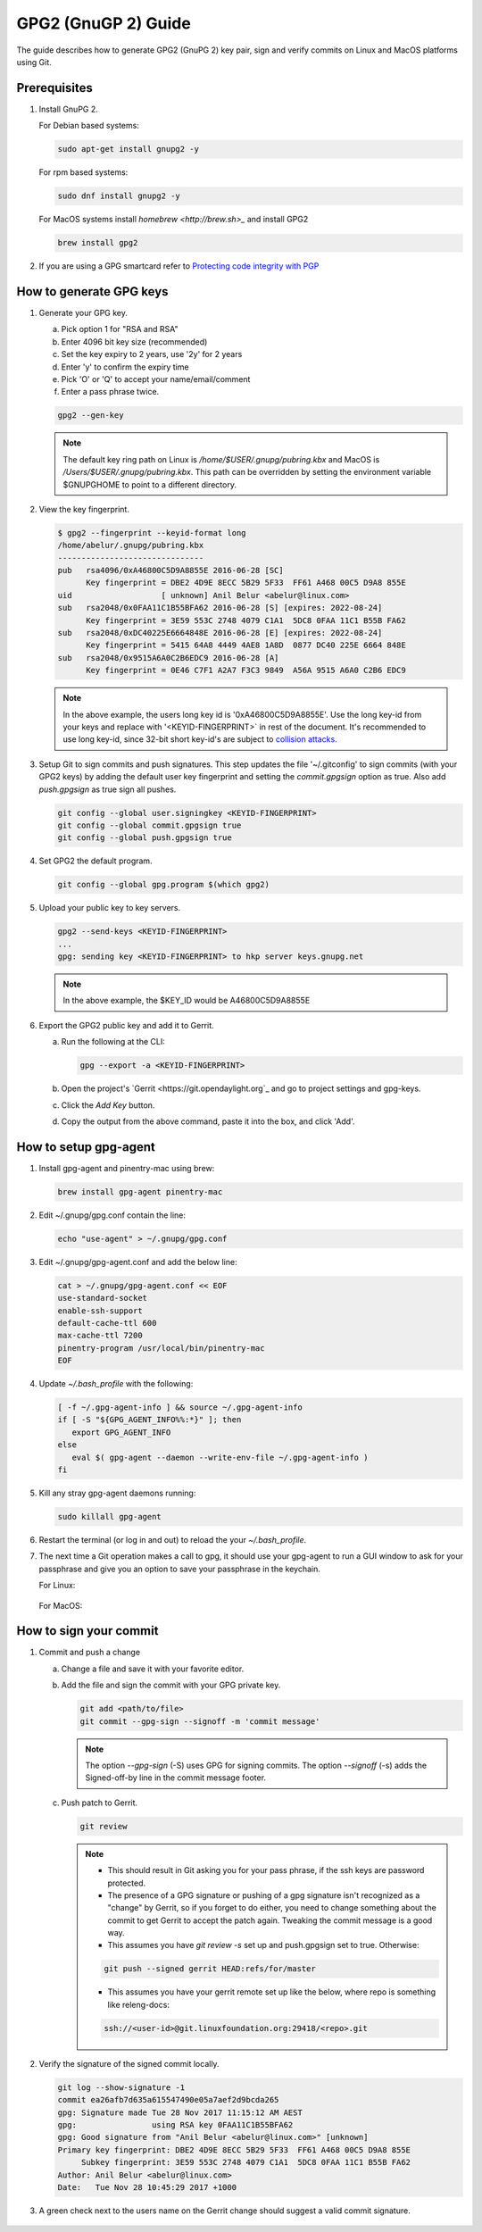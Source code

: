 .. _lfreleng-docs-gpg:

####################
GPG2 (GnuGP 2) Guide
####################

The guide describes how to generate GPG2 (GnuPG 2) key pair, sign and verify
commits on Linux and MacOS platforms using Git.

Prerequisites
-------------

#. Install GnuPG 2.

   For Debian based systems:

   .. code-block:: bash

      sudo apt-get install gnupg2 -y


   For rpm based systems:

   .. code-block:: bash

      sudo dnf install gnupg2 -y


   For MacOS systems install `homebrew <http://brew.sh>_` and install GPG2

   .. code-block:: bash

      brew install gpg2

#. If you are using a GPG smartcard refer to `Protecting code integrity with PGP <https://github.com/lfit/itpol/blob/master/protecting-code-integrity.md/>`_


How to generate GPG keys
------------------------

#. Generate your GPG key.

   a. Pick option 1 for "RSA and RSA"
   b. Enter 4096 bit key size (recommended)
   c. Set the key expiry to 2 years, use '2y' for 2 years
   d. Enter 'y' to confirm the expiry time
   e. Pick 'O' or 'Q' to accept your name/email/comment
   f. Enter a pass phrase twice.

   .. code-block:: bash

       gpg2 --gen-key

   .. note::

       The default key ring path on Linux is `/home/$USER/.gnupg/pubring.kbx` and
       MacOS is `/Users/$USER/.gnupg/pubring.kbx`. This path can be overridden by
       setting the environment variable $GNUPGHOME to point to a different directory.

#. View the key fingerprint.

   .. code:: bash

       $ gpg2 --fingerprint --keyid-format long
       /home/abelur/.gnupg/pubring.kbx
       -------------------------------
       pub   rsa4096/0xA46800C5D9A8855E 2016-06-28 [SC]
             Key fingerprint = DBE2 4D9E 8ECC 5B29 5F33  FF61 A468 00C5 D9A8 855E
       uid                   [ unknown] Anil Belur <abelur@linux.com>
       sub   rsa2048/0x0FAA11C1B55BFA62 2016-06-28 [S] [expires: 2022-08-24]
             Key fingerprint = 3E59 553C 2748 4079 C1A1  5DC8 0FAA 11C1 B55B FA62
       sub   rsa2048/0xDC40225E6664848E 2016-06-28 [E] [expires: 2022-08-24]
             Key fingerprint = 5415 64A8 4449 4AE8 1A8D  0877 DC40 225E 6664 848E
       sub   rsa2048/0x9515A6A0C2B6EDC9 2016-06-28 [A]
             Key fingerprint = 0E46 C7F1 A2A7 F3C3 9849  A56A 9515 A6A0 C2B6 EDC9

   .. note::

      In the above example, the users long key id is '0xA46800C5D9A8855E'. Use the
      long key-id from your keys and replace with '<KEYID-FINGERPRINT>` in rest of
      the document. It's recommended to use long key-id, since 32-bit short key-id's
      are subject to `collision attacks <https://evil32.com/>`_.

#. Setup Git to sign commits and push signatures. This step updates the file
   '~/.gitconfig' to sign commits (with your GPG2 keys) by adding the default
   user key fingerprint and setting the `commit.gpgsign` option as true. Also
   add `push.gpgsign` as true sign all pushes.

   .. code-block:: bash

       git config --global user.signingkey <KEYID-FINGERPRINT>
       git config --global commit.gpgsign true
       git config --global push.gpgsign true

#. Set GPG2 the default program.

   .. code-block:: bash

       git config --global gpg.program $(which gpg2)

#. Upload your public key to key servers.

   .. code:: bash

      gpg2 --send-keys <KEYID-FINGERPRINT>
      ...
      gpg: sending key <KEYID-FINGERPRINT> to hkp server keys.gnupg.net

   .. note::

      In the above example, the $KEY_ID would be A46800C5D9A8855E

#. Export the GPG2 public key and add it to Gerrit.

   a. Run the following at the CLI:

      .. code-block:: bash

          gpg --export -a <KEYID-FINGERPRINT>

   b. Open the project's `Gerrit <https://git.opendaylight.org`_ and go to
      project settings and gpg-keys.
   c. Click the `Add Key` button.
   d. Copy the output from the above command, paste it into the box, and click
      'Add'.


How to setup gpg-agent
----------------------

#. Install gpg-agent and pinentry-mac using brew:

   .. code-block:: bash

      brew install gpg-agent pinentry-mac

#. Edit ~/.gnupg/gpg.conf contain the line:

   .. code-block:: bash

      echo "use-agent" > ~/.gnupg/gpg.conf

#. Edit ~/.gnupg/gpg-agent.conf and add the below line:

   .. code-block:: bash

      cat > ~/.gnupg/gpg-agent.conf << EOF
      use-standard-socket
      enable-ssh-support
      default-cache-ttl 600
      max-cache-ttl 7200
      pinentry-program /usr/local/bin/pinentry-mac
      EOF

#. Update `~/.bash_profile` with the following:

   .. code-block:: bash

        [ -f ~/.gpg-agent-info ] && source ~/.gpg-agent-info
        if [ -S "${GPG_AGENT_INFO%%:*}" ]; then
           export GPG_AGENT_INFO
        else
           eval $( gpg-agent --daemon --write-env-file ~/.gpg-agent-info )
        fi

#. Kill any stray gpg-agent daemons running:

   .. code-block:: bash

      sudo killall gpg-agent

#. Restart the terminal (or log in and out) to reload the your `~/.bash_profile`.

#. The next time a Git operation makes a call to gpg, it should use
   your gpg-agent to run a GUI window to ask for your passphrase and
   give you an option to save your passphrase in the keychain.

   For Linux:

   .. figure:: _static/passphrase-linux.png

   For MacOS:

   .. figure:: _static/passphrase-mac.png


How to sign your commit
-----------------------
#. Commit and push a change

   a. Change a file and save it with your favorite editor.
   b. Add the file and sign the commit with your GPG private key.

      .. code-block:: bash

         git add <path/to/file>
         git commit --gpg-sign --signoff -m 'commit message'

      .. note::

         The option `--gpg-sign` (-S) uses GPG for signing commits.
         The option `--signoff` (-s) adds the Signed-off-by line in the commit message footer.


   c. Push patch to Gerrit.

      .. code-block:: bash

         git review

      .. note::

         - This should result in Git asking you for your pass phrase, if the ssh keys
           are password protected.

         - The presence of a GPG signature or pushing of a gpg signature isn't
           recognized as a "change" by Gerrit, so if you forget to do either, you
           need to change something about the commit to get Gerrit to accept the
           patch again. Tweaking the commit message is a good way.

         - This assumes you have `git review -s` set up and push.gpgsign
           set to true. Otherwise:

         .. code-block:: bash

            git push --signed gerrit HEAD:refs/for/master

         -  This assumes you have your gerrit remote set up like the below,
            where repo is something like releng-docs:

         .. code-block:: bash

            ssh://<user-id>@git.linuxfoundation.org:29418/<repo>.git


#. Verify the signature of the signed commit locally.

   .. code-block:: bash

      git log --show-signature -1
      commit ea26afb7d635a615547490e05a7aef2d9bcda265
      gpg: Signature made Tue 28 Nov 2017 11:15:12 AM AEST
      gpg:                using RSA key 0FAA11C1B55BFA62
      gpg: Good signature from "Anil Belur <abelur@linux.com>" [unknown]
      Primary key fingerprint: DBE2 4D9E 8ECC 5B29 5F33  FF61 A468 00C5 D9A8 855E
           Subkey fingerprint: 3E59 553C 2748 4079 C1A1  5DC8 0FAA 11C1 B55B FA62
      Author: Anil Belur <abelur@linux.com>
      Date:   Tue Nov 28 10:45:29 2017 +1000

#. A green check next to the users name on the Gerrit change should suggest a
   valid commit signature.

   .. figure:: _static/gerrit-signed-commit.png

